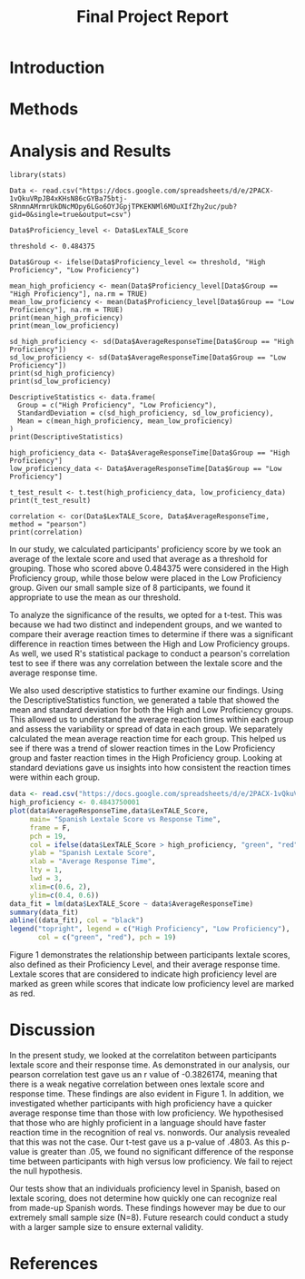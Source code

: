 #+TITLE: Final Project Report
#+DATE: 
#+AUTHORS: Ashley, Olive, Tee, Alina

* Introduction


* Methods


* Analysis and Results

#+begin_src R: session *R363* :exports both 
library(stats)

Data <- read.csv("https://docs.google.com/spreadsheets/d/e/2PACX-1vQkuVRpJB4xKHsN86cGYBa75btj-SRnmnAMrmrUkDNcMOpy6LGo6OYJGpjTPKEKNMl6MOuXIfZhy2uc/pub?gid=0&single=true&output=csv")

Data$Proficiency_level <- Data$LexTALE_Score

threshold <- 0.484375

Data$Group <- ifelse(Data$Proficiency_level <= threshold, "High Proficiency", "Low Proficiency")

mean_high_proficiency <- mean(Data$Proficiency_level[Data$Group == "High Proficiency"], na.rm = TRUE)
mean_low_proficiency <- mean(Data$Proficiency_level[Data$Group == "Low Proficiency"], na.rm = TRUE) 
print(mean_high_proficiency)
print(mean_low_proficiency)  

sd_high_proficiency <- sd(Data$AverageResponseTime[Data$Group == "High Proficiency"])
sd_low_proficiency <- sd(Data$AverageResponseTime[Data$Group == "Low Proficiency"])
print(sd_high_proficiency)
print(sd_low_proficiency)

DescriptiveStatistics <- data.frame(
  Group = c("High Proficiency", "Low Proficiency"),
  StandardDeviation = c(sd_high_proficiency, sd_low_proficiency),
  Mean = c(mean_high_proficiency, mean_low_proficiency)
)
print(DescriptiveStatistics)

high_proficiency_data <- Data$AverageResponseTime[Data$Group == "High Proficiency"]
low_proficiency_data <- Data$AverageResponseTime[Data$Group == "Low Proficiency"]

t_test_result <- t.test(high_proficiency_data, low_proficiency_data)
print(t_test_result)

correlation <- cor(Data$LexTALE_Score, Data$AverageResponseTime, method = "pearson")
print(correlation)
#+end_src

In our study, we calculated participants' proficiency score by we took an average of the lextale score and used that average as a threshold for grouping. Those who scored above 0.484375 were considered in the High Proficiency group, while those below were placed in the Low Proficiency group. Given our small sample size of 8 participants, we found it appropriate to use the mean as our threshold.

To analyze the significance of the results, we opted for a t-test. This was because we had two distinct and independent groups, and we wanted to compare their average reaction times to determine if there was a significant difference in reaction times between the High and Low Proficiency groups. As well, we used R's statistical package to conduct a pearson's correlation test to see if there was any correlation between the lextale score and the average response time. 

We also used descriptive statistics to further examine our findings. Using the DescriptiveStatistics function, we generated a table that showed the mean and standard deviation for both the High and Low Proficiency groups. This allowed us to understand the average reaction times within each group and assess the variability or spread of data in each group. We separately calculated the mean average reaction time for each group. This helped us see if there was a trend of slower reaction times in the Low Proficiency group and faster reaction times in the High Proficiency group. Looking at standard deviations gave us insights into how consistent the reaction times were within each group.

#+BEGIN_SRC R :session *R363* :results file graphics replace :exports both :file "lextalegraph.png"
data <- read.csv("https://docs.google.com/spreadsheets/d/e/2PACX-1vQkuVRpJB4xKHsN86cGYBa75btj-SRnmnAMrmrUkDNcMOpy6LGo6OYJGpjTPKEKNMl6MOuXIfZhy2uc/pub?gid=0&single=true&output=csv")
high_proficiency <- 0.4843750001
plot(data$AverageResponseTime,data$LexTALE_Score, 
     main= "Spanish Lextale Score vs Response Time",
     frame = F, 
     pch = 19, 
     col = ifelse(data$LexTALE_Score > high_proficiency, "green", "red"),
     ylab = "Spanish Lextale Score", 
     xlab = "Average Response Time", 
     lty = 1, 
     lwd = 3, 
     xlim=c(0.6, 2), 
     ylim=c(0.4, 0.6))
data_fit = lm(data$LexTALE_Score ~ data$AverageResponseTime)
summary(data_fit)
abline((data_fit), col = "black")
legend("topright", legend = c("High Proficiency", "Low Proficiency"),
       col = c("green", "red"), pch = 19)
#+END_SRC

Figure 1 demonstrates the relationship between participants lextale scores, also defined as their Proficiency Level, and their average response time. Lextale scores that are considered to indicate high proficiency level are marked as green while scores that indicate low proficiency level are marked as red. 

* Discussion

In the present study, we looked at the correlatiton between participants lextale score and their response time. As demonstrated in our analysis, our pearson correlation test gave us an r value of -0.3826174, meaning that there is a weak negative correlation between ones lextale score and response time. These findings are also evident in Figure 1. In addition, we investigated whether participants with high proficiency have a quicker average response time than those with low proficiency. We hypothesised that those who are highly proficient in a language should have faster reaction time in the recognition of real vs. nonwords. Our analysis revealed that this was not the case. Our t-test gave us a p-value of .4803. As this p-value is greater than .05, we found no significant difference of the response time between participants with high versus low proficiency. We fail to reject the null hypothesis. 

Our tests show that an individuals proficiency level in Spanish, based on lextale scoring, does not determine how quickly one can recognize real from made-up Spanish words. These findings however may be due to our extremely small sample size (N=8). Future research could conduct a study with a larger sample size to ensure external validity. 

* References


